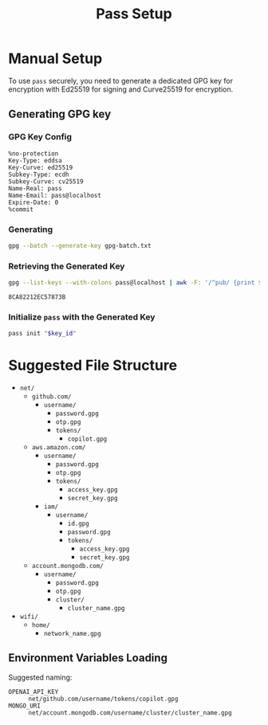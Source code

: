 #+title: Pass Setup
#+auto_tangle: yes

* Manual Setup
To use =pass= securely, you need to generate a dedicated GPG key for encryption with Ed25519 for signing and Curve25519 for encryption.

** Generating GPG key
*** GPG Key Config
#+begin_src text :tangle gpg-batch.txt
%no-protection
Key-Type: eddsa
Key-Curve: ed25519
Subkey-Type: ecdh
Subkey-Curve: cv25519
Name-Real: pass
Name-Email: pass@localhost
Expire-Date: 0
%commit
#+end_src

*** Generating
#+begin_src bash :results none
gpg --batch --generate-key gpg-batch.txt
#+end_src

*** Retrieving the Generated Key
#+name: key_id
#+begin_src bash
gpg --list-keys --with-colons pass@localhost | awk -F: '/^pub/ {print $5; exit}'
#+end_src

#+RESULTS: key_id
: 8CA82212EC57873B

*** Initialize =pass= with the Generated Key
#+begin_src bash :var key_id=key_id :results pp
pass init "$key_id"
#+end_src

#+RESULTS:
: mkdir: created directory '/home/user/.password-store/'
: Password store initialized for 8CA82212EC57873B


* Suggested File Structure
- =net/=
  - =github.com/=
    - =username/=
      - =password.gpg=
      - =otp.gpg=
      - =tokens/=
        - =copilot.gpg=
  - =aws.amazon.com/=
    - =username/=
      - =password.gpg=
      - =otp.gpg=
      - =tokens/=
        - =access_key.gpg=
        - =secret_key.gpg=
    - =iam/=
      - =username/=
        - =id.gpg=
        - =password.gpg=
        - =tokens/=
          - =access_key.gpg=
          - =secret_key.gpg=
  - =account.mongodb.com/=
    - =username/=
      - =password.gpg=
      - =otp.gpg=
      - =cluster/=
        - =cluster_name.gpg=
- =wifi/=
  - =home/=
    - =network_name.gpg=

** Environment Variables Loading
Suggested naming:
- =OPENAI_API_KEY= :: =net/github.com/username/tokens/copilot.gpg=
- =MONGO_URI= :: =net/account.mongodb.com/username/cluster/cluster_name.gpg=
